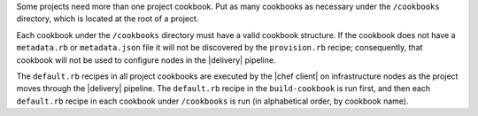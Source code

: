 .. The contents of this file may be included in multiple topics (using the includes directive).
.. The contents of this file should be modified in a way that preserves its ability to appear in multiple topics.


Some projects need more than one project cookbook. Put as many cookbooks as necessary under the ``/cookbooks`` directory, which is located at the root of a project.

Each cookbook under the ``/cookbooks`` directory must have a valid cookbook structure. If the cookbook does not have a ``metadata.rb`` or ``metadata.json`` file it will not be discovered by the ``provision.rb`` recipe; consequently, that cookbook will not be used to configure nodes in the |delivery| pipeline.

The ``default.rb`` recipes in all project cookbooks are executed by the |chef client| on infrastructure nodes as the project moves through the |delivery| pipeline. The ``default.rb`` recipe in the ``build-cookbook`` is run first, and then each ``default.rb`` recipe in each cookbook under ``/cookbooks`` is run (in alphabetical order, by cookbook name).
